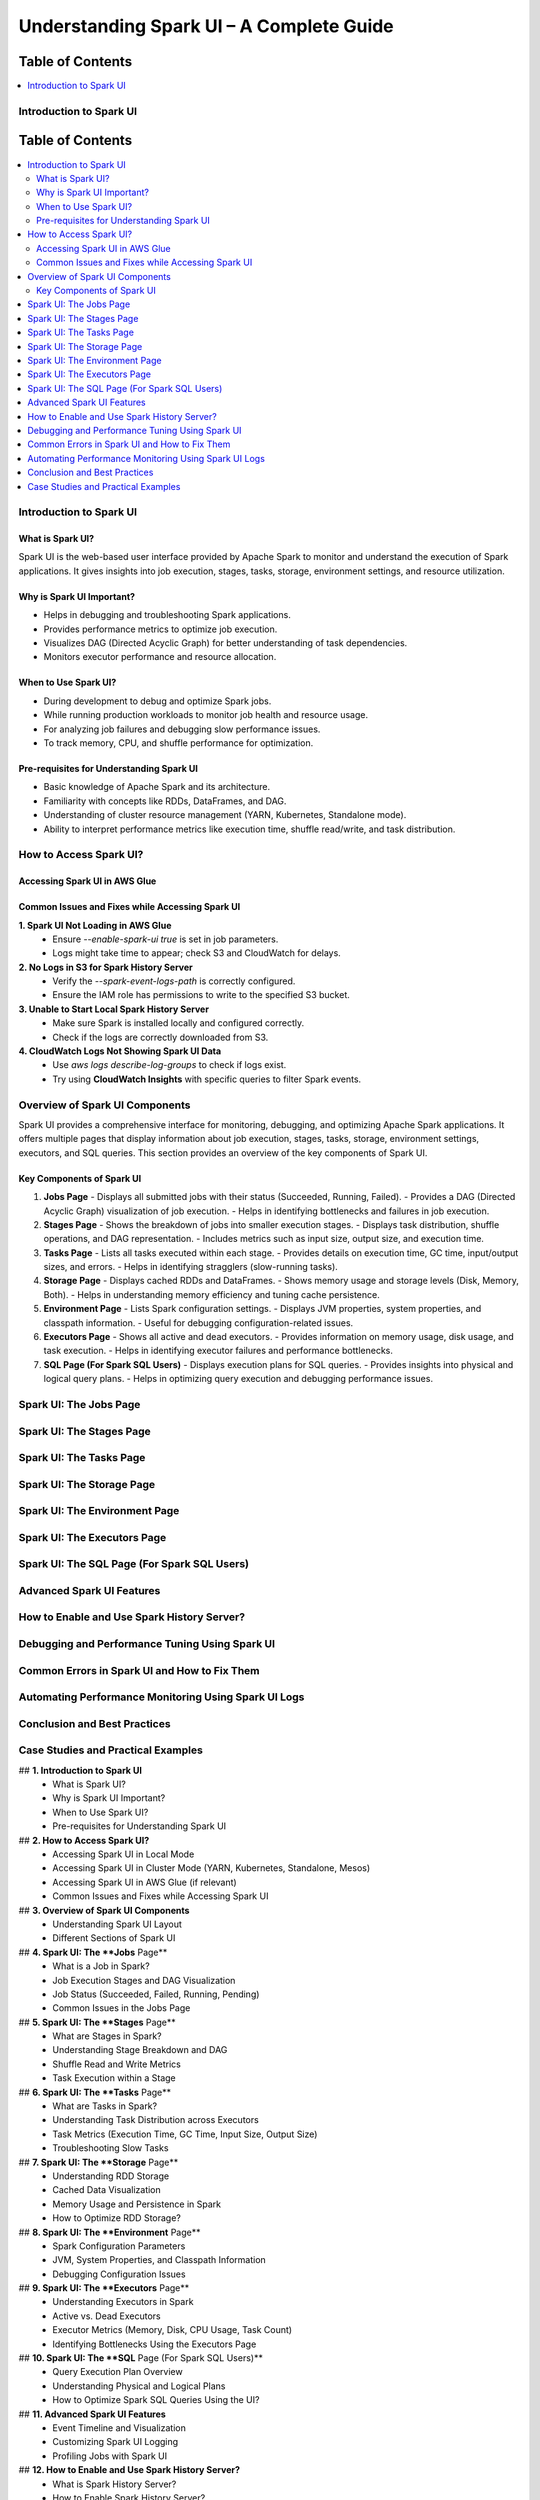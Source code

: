 

-----------------------------------------------------------------
Understanding Spark UI – A Complete Guide
-----------------------------------------------------------------

.. _table_of_contents:

===============================
Table of Contents
===============================

.. contents::
   :depth: 2
   :local:
   :backlinks: top

Introduction to Spark UI
========================
.. _table_of_contents:

===============================
Table of Contents
===============================

.. contents::
   :depth: 2
   :local:
   :backlinks: top

Introduction to Spark UI
========================

What is Spark UI?
-----------------
Spark UI is the web-based user interface provided by Apache Spark to monitor and understand the execution of Spark applications. It gives insights into job execution, stages, tasks, storage, environment settings, and resource utilization.

Why is Spark UI Important?
--------------------------
- Helps in debugging and troubleshooting Spark applications.
- Provides performance metrics to optimize job execution.
- Visualizes DAG (Directed Acyclic Graph) for better understanding of task dependencies.
- Monitors executor performance and resource allocation.

When to Use Spark UI?
---------------------
- During development to debug and optimize Spark jobs.
- While running production workloads to monitor job health and resource usage.
- For analyzing job failures and debugging slow performance issues.
- To track memory, CPU, and shuffle performance for optimization.

Pre-requisites for Understanding Spark UI
-----------------------------------------
- Basic knowledge of Apache Spark and its architecture.
- Familiarity with concepts like RDDs, DataFrames, and DAG.
- Understanding of cluster resource management (YARN, Kubernetes, Standalone mode).
- Ability to interpret performance metrics like execution time, shuffle read/write, and task distribution.

How to Access Spark UI?
========================


Accessing Spark UI in AWS Glue
------------------------------

Common Issues and Fixes while Accessing Spark UI
------------------------------------------------

**1. Spark UI Not Loading in AWS Glue**  
   - Ensure `--enable-spark-ui true` is set in job parameters.
   - Logs might take time to appear; check S3 and CloudWatch for delays.

**2. No Logs in S3 for Spark History Server**  
   - Verify the `--spark-event-logs-path` is correctly configured.
   - Ensure the IAM role has permissions to write to the specified S3 bucket.

**3. Unable to Start Local Spark History Server**  
   - Make sure Spark is installed locally and configured correctly.
   - Check if the logs are correctly downloaded from S3.

**4. CloudWatch Logs Not Showing Spark UI Data**  
   - Use `aws logs describe-log-groups` to check if logs exist.
   - Try using **CloudWatch Insights** with specific queries to filter Spark events.

Overview of Spark UI Components
================================
Spark UI provides a comprehensive interface for monitoring, debugging, and optimizing Apache Spark applications. It offers multiple pages that display information about job execution, stages, tasks, storage, environment settings, executors, and SQL queries. This section provides an overview of the key components of Spark UI.

Key Components of Spark UI
--------------------------

1. **Jobs Page**
   - Displays all submitted jobs with their status (Succeeded, Running, Failed).
   - Provides a DAG (Directed Acyclic Graph) visualization of job execution.
   - Helps in identifying bottlenecks and failures in job execution.

2. **Stages Page**
   - Shows the breakdown of jobs into smaller execution stages.
   - Displays task distribution, shuffle operations, and DAG representation.
   - Includes metrics such as input size, output size, and execution time.

3. **Tasks Page**
   - Lists all tasks executed within each stage.
   - Provides details on execution time, GC time, input/output sizes, and errors.
   - Helps in identifying stragglers (slow-running tasks).

4. **Storage Page**
   - Displays cached RDDs and DataFrames.
   - Shows memory usage and storage levels (Disk, Memory, Both).
   - Helps in understanding memory efficiency and tuning cache persistence.

5. **Environment Page**
   - Lists Spark configuration settings.
   - Displays JVM properties, system properties, and classpath information.
   - Useful for debugging configuration-related issues.

6. **Executors Page**
   - Shows all active and dead executors.
   - Provides information on memory usage, disk usage, and task execution.
   - Helps in identifying executor failures and performance bottlenecks.

7. **SQL Page (For Spark SQL Users)**
   - Displays execution plans for SQL queries.
   - Provides insights into physical and logical query plans.
   - Helps in optimizing query execution and debugging performance issues.


Spark UI: The Jobs Page
========================

Spark UI: The Stages Page
=========================

Spark UI: The Tasks Page
========================

Spark UI: The Storage Page
==========================

Spark UI: The Environment Page
==============================

Spark UI: The Executors Page
============================

Spark UI: The SQL Page (For Spark SQL Users)
============================================

Advanced Spark UI Features
===========================

How to Enable and Use Spark History Server?
===========================================

Debugging and Performance Tuning Using Spark UI
===============================================

Common Errors in Spark UI and How to Fix Them
==============================================

Automating Performance Monitoring Using Spark UI Logs
======================================================

Conclusion and Best Practices
==============================

Case Studies and Practical Examples
===================================



## **1. Introduction to Spark UI**  
   - What is Spark UI?  
   - Why is Spark UI Important?  
   - When to Use Spark UI?  
   - Pre-requisites for Understanding Spark UI 


## **2. How to Access Spark UI?**  
   - Accessing Spark UI in Local Mode  
   - Accessing Spark UI in Cluster Mode (YARN, Kubernetes, Standalone, Mesos)  
   - Accessing Spark UI in AWS Glue (if relevant)  
   - Common Issues and Fixes while Accessing Spark UI  


## **3. Overview of Spark UI Components**  
   - Understanding Spark UI Layout  
   - Different Sections of Spark UI  



## **4. Spark UI: The **Jobs** Page**  
   - What is a Job in Spark?  
   - Job Execution Stages and DAG Visualization  
   - Job Status (Succeeded, Failed, Running, Pending)  
   - Common Issues in the Jobs Page  



## **5. Spark UI: The **Stages** Page**  
   - What are Stages in Spark?  
   - Understanding Stage Breakdown and DAG  
   - Shuffle Read and Write Metrics  
   - Task Execution within a Stage  

## **6. Spark UI: The **Tasks** Page**  
   - What are Tasks in Spark?  
   - Understanding Task Distribution across Executors  
   - Task Metrics (Execution Time, GC Time, Input Size, Output Size)  
   - Troubleshooting Slow Tasks  



## **7. Spark UI: The **Storage** Page**  
   - Understanding RDD Storage  
   - Cached Data Visualization  
   - Memory Usage and Persistence in Spark  
   - How to Optimize RDD Storage? 


## **8. Spark UI: The **Environment** Page**  
   - Spark Configuration Parameters  
   - JVM, System Properties, and Classpath Information  
   - Debugging Configuration Issues  


## **9. Spark UI: The **Executors** Page**  
   - Understanding Executors in Spark  
   - Active vs. Dead Executors  
   - Executor Metrics (Memory, Disk, CPU Usage, Task Count)  
   - Identifying Bottlenecks Using the Executors Page  


## **10. Spark UI: The **SQL** Page (For Spark SQL Users)**  
   - Query Execution Plan Overview  
   - Understanding Physical and Logical Plans  
   - How to Optimize Spark SQL Queries Using the UI?  


## **11. Advanced Spark UI Features**  
   - Event Timeline and Visualization  
   - Customizing Spark UI Logging  
   - Profiling Jobs with Spark UI 


## **12. How to Enable and Use Spark History Server?**  
   - What is Spark History Server?  
   - How to Enable Spark History Server?  
   - Analyzing Past Jobs and Performance Tuning  


## **13. Debugging and Performance Tuning Using Spark UI**  
   - Detecting Skewed Data Using the UI  
   - Identifying Shuffle Issues and Optimizing Joins  
   - Memory Issues and Garbage Collection Optimization  
   - Optimizing Cluster Resources Based on UI Insights 


## **14. Common Errors in Spark UI and How to Fix Them**  
   - UI Not Loading in Cluster Mode  
   - Jobs Stuck in Pending State  
   - High GC Time Affecting Task Performance  
   - Executors Dying Frequently  



## **15. Automating Performance Monitoring Using Spark UI Logs**  
   - Extracting Metrics from Spark UI  
   - Integrating Spark UI Data with External Monitoring Tools (Grafana, Prometheus)  
   - Automating Alerts for Performance Issues

## **16. Conclusion and Best Practices**  
   - Key Takeaways from Spark UI  
   - When to Use Spark UI vs. Other Monitoring Tools?  
   - Final Tips for Efficient Spark Debugging  


17. Case Studies and Practical Examples

Case 1: Reducing Job Execution Time from 30 mins to 10 mins
Scenario: A Spark job was taking 30 minutes due to excessive shuffling.

Solution:

Increased shuffle partitions (spark.sql.shuffle.partitions = 300).
Used broadcast joins.
Optimized executor memory allocation.
Result: Job execution time reduced to 10 minutes.

Case 2: Fixing OOM Errors in a Large Dataset Processing Job
Scenario: Job failed with OOM errors while processing a large dataset.

Solution:

Increased executor-memory and executor-cores.
Used coalesce() to manage partitions.
Enabled Garbage Collection (GC) tuning.
Increased shuffle memory fraction.
Result: Job ran successfully without OOM errors.


